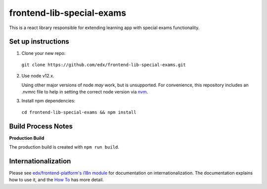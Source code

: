 frontend-lib-special-exams
=================================

This is a react library responsible for extending learning app with special exams functionality.

Set up instructions
--------------------------

1. Clone your new repo:

  ``git clone https://github.com/edx/frontend-lib-special-exams.git``

2. Use node v12.x.

   Using other major versions of node *may* work, but is unsupported.  For convenience, this repository includes an .nvmrc file to help in setting the correct node version via `nvm <https://github.com/nvm-sh/nvm>`_.

3. Install npm dependencies:

  ``cd frontend-lib-special-exams && npm install``

Build Process Notes
-------------------

**Production Build**

The production build is created with ``npm run build``.

Internationalization
--------------------

Please see `edx/frontend-platform's i18n module <https://edx.github.io/frontend-platform/module-Internationalization.html>`_ for documentation on internationalization.  The documentation explains how to use it, and the `How To <https://github.com/edx/frontend-i18n/blob/master/docs/how_tos/i18n.rst>`_ has more detail.
